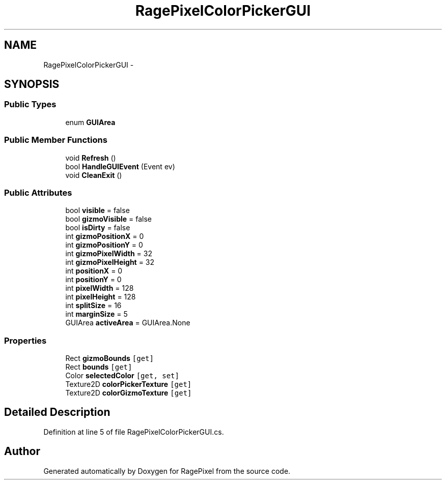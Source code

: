 .TH "RagePixelColorPickerGUI" 3 "Tue May 8 2012" "RagePixel" \" -*- nroff -*-
.ad l
.nh
.SH NAME
RagePixelColorPickerGUI \- 
.SH SYNOPSIS
.br
.PP
.SS "Public Types"

.in +1c
.ti -1c
.RI "enum \fBGUIArea\fP "
.br
.in -1c
.SS "Public Member Functions"

.in +1c
.ti -1c
.RI "void \fBRefresh\fP ()"
.br
.ti -1c
.RI "bool \fBHandleGUIEvent\fP (Event ev)"
.br
.ti -1c
.RI "void \fBCleanExit\fP ()"
.br
.in -1c
.SS "Public Attributes"

.in +1c
.ti -1c
.RI "bool \fBvisible\fP = false"
.br
.ti -1c
.RI "bool \fBgizmoVisible\fP = false"
.br
.ti -1c
.RI "bool \fBisDirty\fP = false"
.br
.ti -1c
.RI "int \fBgizmoPositionX\fP = 0"
.br
.ti -1c
.RI "int \fBgizmoPositionY\fP = 0"
.br
.ti -1c
.RI "int \fBgizmoPixelWidth\fP = 32"
.br
.ti -1c
.RI "int \fBgizmoPixelHeight\fP = 32"
.br
.ti -1c
.RI "int \fBpositionX\fP = 0"
.br
.ti -1c
.RI "int \fBpositionY\fP = 0"
.br
.ti -1c
.RI "int \fBpixelWidth\fP = 128"
.br
.ti -1c
.RI "int \fBpixelHeight\fP = 128"
.br
.ti -1c
.RI "int \fBsplitSize\fP = 16"
.br
.ti -1c
.RI "int \fBmarginSize\fP = 5"
.br
.ti -1c
.RI "GUIArea \fBactiveArea\fP = GUIArea\&.None"
.br
.in -1c
.SS "Properties"

.in +1c
.ti -1c
.RI "Rect \fBgizmoBounds\fP\fC [get]\fP"
.br
.ti -1c
.RI "Rect \fBbounds\fP\fC [get]\fP"
.br
.ti -1c
.RI "Color \fBselectedColor\fP\fC [get, set]\fP"
.br
.ti -1c
.RI "Texture2D \fBcolorPickerTexture\fP\fC [get]\fP"
.br
.ti -1c
.RI "Texture2D \fBcolorGizmoTexture\fP\fC [get]\fP"
.br
.in -1c
.SH "Detailed Description"
.PP 
Definition at line 5 of file RagePixelColorPickerGUI\&.cs\&.

.SH "Author"
.PP 
Generated automatically by Doxygen for RagePixel from the source code\&.
